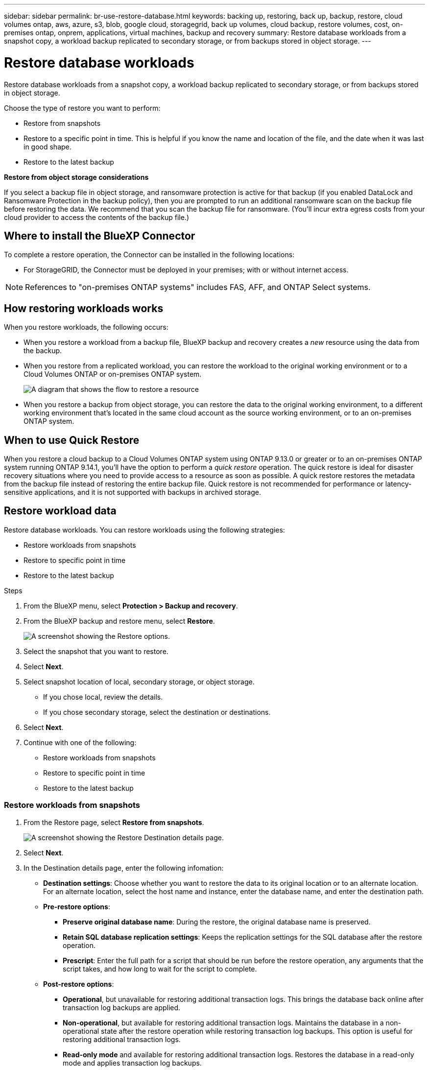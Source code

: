 ---
sidebar: sidebar
permalink: br-use-restore-database.html
keywords: backing up, restoring, back up, backup, restore, cloud volumes ontap, aws, azure, s3, blob, google cloud, storagegrid, back up volumes, cloud backup, restore volumes, cost, on-premises ontap, onprem, applications, virtual machines, backup and recovery
summary: Restore database workloads from a snapshot copy, a workload backup replicated to secondary storage, or from backups stored in object storage.
---

= Restore database workloads
:hardbreaks:
:nofooter:
:icons: font
:linkattrs:
:imagesdir: ./media/

[.lead]
Restore database workloads from a snapshot copy, a workload backup replicated to secondary storage, or from backups stored in object storage.

Choose the type of restore you want to perform:

* Restore from snapshots
* Restore to a specific point in time. This is helpful if you know the name and location of the file, and the date when it was last in good shape. 
* Restore to the latest backup



*Restore from object storage considerations*


If you select a backup file in object storage, and ransomware protection is active for that backup (if you enabled DataLock and Ransomware Protection in the backup policy), then you are prompted to run an additional ransomware scan on the backup file before restoring the data. We recommend that you scan the backup file for ransomware. (You'll incur extra egress costs from your cloud provider to access the contents of the backup file.)


== Where to install the BlueXP Connector

To complete a restore operation, the Connector can be installed in the following locations:

ifdef::aws[]
* For Amazon S3, the Connector can be deployed in AWS or in your premises. 
endif::aws[]
ifdef::azure[]
* For Azure Blob, the Connector can be deployed in Azure or in your premises. 
endif::azure[]
ifdef::gcp[]
* For Google Cloud Storage, the Connector must be deployed in your Google Cloud Platform VPC.
endif::gcp[]
* For StorageGRID, the Connector must be deployed in your premises; with or without internet access.
//* For ONTAP S3, the Connector can be deployed in your premises (with or without internet access) or in a cloud provider environment

NOTE: References to "on-premises ONTAP systems" includes FAS, AFF, and ONTAP Select systems.



== How restoring workloads works

When you restore workloads, the following occurs: 

* When you restore a workload from a backup file, BlueXP backup and recovery creates a _new_ resource using the data from the backup. 

* When you restore from a replicated workload, you can restore the workload to the original working environment or to a Cloud Volumes ONTAP or on-premises ONTAP system.
+
image:diagram_browse_restore_volume-unified.png["A diagram that shows the flow to restore a resource"]

* When you restore a backup from object storage, you can restore the data to the original working environment, to a different working environment that's located in the same cloud account as the source working environment, or to an on-premises ONTAP system.


== When to use Quick Restore 

When you restore a cloud backup to a Cloud Volumes ONTAP system using ONTAP 9.13.0 or greater or to an on-premises ONTAP system running ONTAP 9.14.1, you'll have the option to perform a _quick restore_ operation. The quick restore is ideal for disaster recovery situations where you need to provide access to a resource as soon as possible. A quick restore restores the metadata from the backup file instead of restoring the entire backup file. Quick restore is not recommended for performance or latency-sensitive applications, and it is not supported with backups in archived storage.

//NOTE: Quick restore is supported for FlexGroup volumes only if the source system from which the cloud backup was created was running ONTAP 9.12.1 or greater. And it is supported for SnapLock volumes only if the source system was running ONTAP 9.11.0 or greater.

== Restore workload data

Restore database workloads. You can restore workloads using the following strategies: 

* Restore workloads from snapshots
* Restore to specific point in time
* Restore to the latest backup


.Steps
. From the BlueXP menu, select *Protection > Backup and recovery*.
. From the BlueXP backup and restore menu, select *Restore*. 
+
image:screen-br-restore-options2.png[A screenshot showing the Restore options.]
. Select the snapshot that you want to restore. 
. Select *Next*. 
. Select snapshot location of local, secondary storage, or object storage. 
* If you chose local, review the details. 
* If you chose secondary storage, select the destination or destinations.
. Select *Next*.
. Continue with one of the following: 
** Restore workloads from snapshots
** Restore to specific point in time
** Restore to the latest backup


=== Restore workloads from snapshots

. From the Restore page, select *Restore from snapshots*. 
+
image:screen-br-restore-destination-original-location.png[A screenshot showing the Restore Destination details page.]
. Select *Next*. 
. In the Destination details page, enter the following infomation: 
** *Destination settings*: Choose whether you want to restore the data to its original location or to an alternate location. For an alternate location, select the host name and instance, enter the database name, and enter the destination path.
** *Pre-restore options*: 
*** *Preserve original database name*: During the restore, the original database name is preserved. 
*** *Retain SQL database replication settings*: Keeps the replication settings for the SQL database after the restore operation.
*** *Prescript*: Enter the full path for a script that should be run before the restore operation, any arguments that the script takes, and how long to wait for the script to complete.
** *Post-restore options*: 
*** *Operational*, but unavailable for restoring additional transaction logs. This brings the database back online after transaction log backups are applied. 
*** *Non-operational*, but available for restoring additional transaction logs. Maintains the database in a non-operational state after the restore operation while restoring transaction log backups. This option is useful for restoring additional transaction logs.
*** *Read-only mode* and available for restoring additional transaction logs. Restores the database in a read-only mode and applies transaction log backups. 
*** *Postscript*: Enter the full path for a script that should be run after the restore operation and any arguments that the script takes.

 
. Select *Restore*.


=== Restore to specific point in time

BlueXP backup and recovery uses logs and the most recent snapshots to create a point-in-time restore of your data. 

. From the Restore page, select *Restore to specific point in time*. 
+
image:screen-br-restore-point-in-time.png[A screenshot showing the Restore to a specific point in time page]
. Select *Next*. 
. In the Restore to a specific point in time page, enter the following infomation: 

** *Date and time for data restoration*: Enter the exact date and time of the data that you want to restore. This date and time is from the Microsoft SQL Server Database host. 

. Select *Search*. 
. Select the snapshot that you want to restore.
. Select *Next*.

. In the Destination details page, enter the following infomation: 
** *Destination settings*: Choose whether you want to restore the data to its original location or to an alternate location. For an alternate location, select the host name and instance, enter the database name, and enter the destination path.
** *Pre-restore options*: 
*** *Preserve original database name*: During the restore, the original database name is preserved. 
*** *Retain SQL database replication settings*: Keeps the replication settings for the SQL database after the restore operation.
*** *Prescript*: Enter the full path for a script that should be run before the restore operation, any arguments that the script takes, and how long to wait for the script to complete.
** *Post-restore options*: 
*** *Operational*, but unavailable for restoring additional transaction logs. This brings the database back online after transaction log backups are applied. 
*** *Non-operational*, but available for restoring additional transaction logs. Maintains the database in a non-operational state after the restore operation while restoring transaction log backups. This option is useful for restoring additional transaction logs.
*** *Read-only mode* and available for restoring additional transaction logs. Restores the database in a read-only mode and applies transaction log backups. 
*** *Postscript*: Enter the full path for a script that should be run after the restore operation and any arguments that the script takes.

 
. Select *Restore*.


=== Restore to the latest backup

This option uses the latest full and log backups to restore your data to the last good state. The system scans logs from the last snapshot to the present. The process tracks changes and activities to restore the most recent and accurate version of your data. 

. From the Restore page, select *Restore to the latest backup*. 
+
image:screen-br-restore-to-latest-state.png[A screenshot showing the Restore to latest state page]
. Select *Next*. 
. In the Restore to the latest state page, select the snapshot location of local, secondary storage, or object storage.

    
. Select *Next*.

. In the Destination details page, enter the following infomation: 
** *Destination settings*: Choose whether you want to restore the data to its original location or to an alternate location. For an alternate location, select the host name and instance, enter the database name, and enter the destination path.
** *Pre-restore options*: 
*** *Preserve original database name*: During the restore, the original database name is preserved. 
*** *Retain SQL database replication settings*: Keeps the replication settings for the SQL database after the restore operation.
*** *Create transaction log backup before restore*: Creates a transaction log backup before the restore operation.
*** *Quit restore if transaction log backup before retore fails*: Stops the restore operation if the transaction log backup fails.

*** *Prescript*: Enter the full path for a script that should be run before the restore operation, any arguments that the script takes, and how long to wait for the script to complete.

** *Post-restore options*: 
*** *Operational*, but unavailable for restoring additional transaction logs. This brings the database back online after transaction log backups are applied. 
*** *Non-operational*, but available for restoring additional transaction logs. Maintains the database in a non-operational state after the restore operation while restoring transaction log backups. This option is useful for restoring additional transaction logs.
*** *Read-only mode* and available for restoring additional transaction logs. Restores the database in a read-only mode and applies transaction log backups. 
*** *Postscript*: Enter the full path for a script that should be run after the restore operation and any arguments that the script takes.

  
. Select *Restore*.


//== Restore workloads from cloud storage 

//When you restore workloads from cloud providers, you might be prompted for additional information. 

//[TO BR TEAM: Is this the correct information?]   


//ifdef::aws[]
//* When restoring from Amazon S3, select the IPspace in the ONTAP cluster where the destination volume will reside, enter the access key and secret key for the user you created to give the ONTAP cluster access to the S3 bucket, and optionally choose a private VPC endpoint for secure data transfer.
//endif::aws[]
//ifdef::azure[]
//* When restoring from Azure Blob, select the IPspace in the ONTAP cluster where the destination volume will reside, select the Azure Subscription to access the object storage, and optionally choose a private endpoint for secure data transfer by selecting the VNet and Subnet.
//endif::azure[]
//ifdef::gcp[]
//* When restoring from Google Cloud Storage, select the Google Cloud Project and the Access Key and Secret Key to access the object storage, the region where the backups are stored, and the IPspace in the ONTAP cluster where the destination volume will reside.
//endif::gcp[]
//* When restoring from StorageGRID, enter the FQDN of the StorageGRID server and the port that ONTAP should use for HTTPS communication with StorageGRID, select the Access Key and Secret Key needed to access the object storage, and the IPspace in the ONTAP cluster where the destination volume will reside.
//* When restoring from ONTAP S3, enter the FQDN of the ONTAP S3 server and the port that ONTAP should use for HTTPS communication with ONTAP S3, select the Access Key and Secret Key needed to access the object storage, and the IPspace in the ONTAP cluster where the destination volume will reside.


//* When restoring a backup from object storage to a Cloud Volumes ONTAP system using ONTAP 9.13.0 or greater or to an on-premises ONTAP system running ONTAP 9.14.1, you'll have the option to perform a _quick restore_ operation.

//* And if you are restoring the volume from a backup file that resides in an archival storage tier (available starting with ONTAP 9.10.1), then you can select the Restore Priority.

//ifdef::aws[]
//link:reference-aws-backup-tiers.html#restore-data-from-archival-storage[Learn more about restoring from AWS archival storage].
//endif::aws[]
//ifdef::azure[]
//link:reference-azure-backup-tiers.html#restore-data-from-archival-storage[Learn more about restoring from Azure archival storage].
//endif::azure[]
//ifdef::gcp[]
//link:reference-google-backup-tiers.html#restore-data-from-archival-storage[Learn more about restoring from Google archival storage]. Backup files in the Google Archive storage tier are restored almost immediately, and require no Restore Priority.
//endif::gcp[]

//.Steps
//. Click *Next* to choose whether you want to do a Normal restore or a Quick Restore process: 
//+
//image:screenshot_restore_browse_quick_restore.png[A screenshot showing the normal and Quick restore processes.]
//+
//* *Normal restore*: Use normal restore on volumes that require high performance. Volumes will not be available until the restore process is complete. 
//* *Quick restore*: Restored volumes and data will be available immediately. Do not use this on volumes that require high performance because during the quick restore process, access to the data might be slower than usual. 


//. Click *Restore* and you are returned to the Restore Dashboard so you can review the progress of the restore operation.

//NOTE: Restoring a volume from a backup file that resides in archival storage can take many minutes or hours depending on the archive tier and the restore priority. You can click the *Job Monitoring* tab to see the restore progress.


